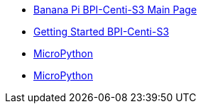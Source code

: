 * link:/en/BPI-Centi-S3/BananaPi_BPI-Centi-S3[Banana Pi BPI-Centi-S3 Main Page]
* link:/en/BPI-Centi-S3/GettingStarted_BPI-Centi-S3[Getting Started BPI-Centi-S3]
* link:/en/BPI-Centi-S3/MicroPython[MicroPython]
* link:/en/BPI-Centi-S3/Arduino[MicroPython]
